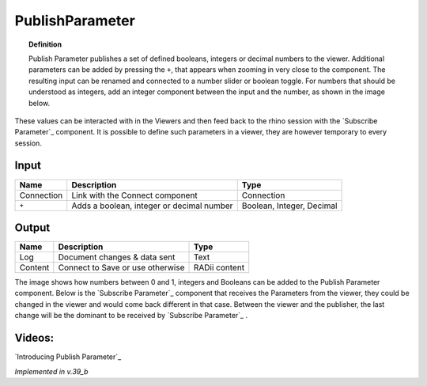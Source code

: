 .. RevSarah

*******************
PublishParameter
*******************

.. image:: ../images/Publish/Publish_Parameter/Publish_parameter_addParam.png
  :scale: 70 %

.. topic:: Definition
    
  Publish Parameter publishes a set of defined booleans, integers or decimal numbers to the viewer.
  Additional parameters can be added by pressing the ``+``, that appears when zooming in very close to the component. 
  The resulting input can be renamed and connected to a number slider or boolean toggle. 
  For numbers that should be understood as integers, add an integer component between the input and the number, as shown in the image below.
 

These values can be interacted with in the Viewers and then feed back to the rhino session with the `Subscribe Parameter`_
component.
It is possible to define such parameters in a viewer, they are however temporary to every session.  



Input
---------

.. table::
  :align: left
    
  ==========  ==========================================  ==============
  Name        Description                                 Type
  ==========  ==========================================  ==============
  Connection  Link with the Connect component             Connection
  ``+``       Adds a boolean, integer or decimal number   Boolean, Integer, Decimal

  ==========  ==========================================  ==============


Output
------------

.. table::
  :align: left
    
  ==========  ======================================  ==============
  Name        Description                             Type
  ==========  ======================================  ==============
  Log         Document changes & data sent            Text
  Content     Connect to Save or use otherwise        RADii content

  ==========  ======================================  ==============

.. image:: ../images/Publish/Publish_Parameter/Publish_parameter_subscribe.png

The image shows how numbers between 0 and 1, integers and Booleans can be added to the Publish Parameter component.
Below is the `Subscribe Parameter`_ component that receives the Parameters from the viewer, they could be changed in the viewer and would come back different in that case.
Between the viewer and the publisher, the last change will be the dominant to be received by `Subscribe Parameter`_ .




Videos:
-------------

`Introducing Publish Parameter`_

*Implemented in v.39_b*